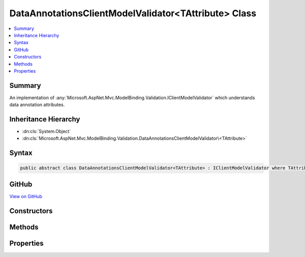 

DataAnnotationsClientModelValidator<TAttribute> Class
=====================================================



.. contents:: 
   :local:



Summary
-------

An implementation of :any:`Microsoft.AspNet.Mvc.ModelBinding.Validation.IClientModelValidator` which understands data annotation attributes.





Inheritance Hierarchy
---------------------


* :dn:cls:`System.Object`
* :dn:cls:`Microsoft.AspNet.Mvc.ModelBinding.Validation.DataAnnotationsClientModelValidator\<TAttribute>`








Syntax
------

.. code-block:: csharp

   public abstract class DataAnnotationsClientModelValidator<TAttribute> : IClientModelValidator where TAttribute : ValidationAttribute





GitHub
------

`View on GitHub <https://github.com/aspnet/apidocs/blob/master/aspnet/mvc/src/Microsoft.AspNet.Mvc.DataAnnotations/DataAnnotationsClientModelValidatorOfTAttribute.cs>`_





.. dn:class:: Microsoft.AspNet.Mvc.ModelBinding.Validation.DataAnnotationsClientModelValidator<TAttribute>

Constructors
------------

.. dn:class:: Microsoft.AspNet.Mvc.ModelBinding.Validation.DataAnnotationsClientModelValidator<TAttribute>
    :noindex:
    :hidden:

    
    .. dn:constructor:: Microsoft.AspNet.Mvc.ModelBinding.Validation.DataAnnotationsClientModelValidator<TAttribute>.DataAnnotationsClientModelValidator(TAttribute, Microsoft.Extensions.Localization.IStringLocalizer)
    
        
    
        Create a new instance of :any:`Microsoft.AspNet.Mvc.ModelBinding.Validation.DataAnnotationsClientModelValidator\`1`\.
    
        
        
        
        :param attribute: The  instance to validate.
        
        :type attribute: {TAttribute}
        
        
        :param stringLocalizer: The .
        
        :type stringLocalizer: Microsoft.Extensions.Localization.IStringLocalizer
    
        
        .. code-block:: csharp
    
           public DataAnnotationsClientModelValidator(TAttribute attribute, IStringLocalizer stringLocalizer)
    

Methods
-------

.. dn:class:: Microsoft.AspNet.Mvc.ModelBinding.Validation.DataAnnotationsClientModelValidator<TAttribute>
    :noindex:
    :hidden:

    
    .. dn:method:: Microsoft.AspNet.Mvc.ModelBinding.Validation.DataAnnotationsClientModelValidator<TAttribute>.GetClientValidationRules(Microsoft.AspNet.Mvc.ModelBinding.Validation.ClientModelValidationContext)
    
        
        
        
        :type context: Microsoft.AspNet.Mvc.ModelBinding.Validation.ClientModelValidationContext
        :rtype: System.Collections.Generic.IEnumerable{Microsoft.AspNet.Mvc.ModelBinding.Validation.ModelClientValidationRule}
    
        
        .. code-block:: csharp
    
           public abstract IEnumerable<ModelClientValidationRule> GetClientValidationRules(ClientModelValidationContext context)
    
    .. dn:method:: Microsoft.AspNet.Mvc.ModelBinding.Validation.DataAnnotationsClientModelValidator<TAttribute>.GetErrorMessage(Microsoft.AspNet.Mvc.ModelBinding.ModelMetadata)
    
        
    
        Gets the error message formatted using the :dn:prop:`Microsoft.AspNet.Mvc.ModelBinding.Validation.DataAnnotationsClientModelValidator\`1.Attribute`\.
    
        
        
        
        :param modelMetadata: The  associated with the model annotated with
            .
        
        :type modelMetadata: Microsoft.AspNet.Mvc.ModelBinding.ModelMetadata
        :rtype: System.String
        :return: Formatted error string.
    
        
        .. code-block:: csharp
    
           protected virtual string GetErrorMessage(ModelMetadata modelMetadata)
    

Properties
----------

.. dn:class:: Microsoft.AspNet.Mvc.ModelBinding.Validation.DataAnnotationsClientModelValidator<TAttribute>
    :noindex:
    :hidden:

    
    .. dn:property:: Microsoft.AspNet.Mvc.ModelBinding.Validation.DataAnnotationsClientModelValidator<TAttribute>.Attribute
    
        
    
        Gets the ``TAttribute`` instance.
    
        
        :rtype: {TAttribute}
    
        
        .. code-block:: csharp
    
           public TAttribute Attribute { get; }
    

